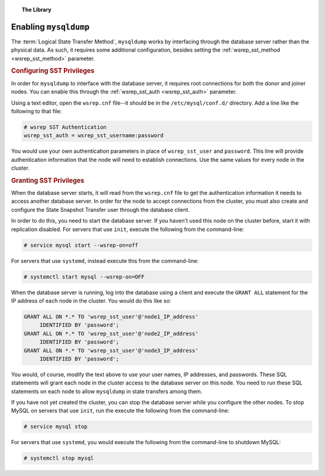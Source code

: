.. topic:: The Library
   :name: left-margin

   .. cssclass:: no-bull

      - :doc:`Documentation <./index>`
      - :doc:`Knowledge Base <../kb/index>`

      .. cssclass:: no-bull-sub

         - :doc:`Troubleshooting <../kb/trouble/index>`
         - :doc:`Best Practices <../kb/best/index>`

      - :doc:`FAQ <../faq>`
      - :doc:`Training <../training/index>`

      .. cssclass:: no-bull-sub

         - :doc:`Tutorial Articles <../training/tutorials/index>`
         - :doc:`Training Videos <../training/videos/index>`

      .. cssclass:: bull-head

         Related Documents

      - :ref:`wsrep_sst_method <wsrep_sst_method>`
      - :ref:`wsrep_sst_auth <wsrep_sst_auth>`

      .. cssclass:: bull-head

         Related Articles


.. cssclass:: library-document
.. _`mysqldump`:

=======================
Enabling ``mysqldump``
=======================

The :term:`Logical State Transfer Method`, ``mysqldump`` works by interfacing through the database server rather than the physical data.  As such, it requires some additional configuration, besides setting the :ref:`wsrep_sst_method <wsrep_sst_method>` parameter.


.. _`sst-privileges`:
.. rst-class:: rubric-1
.. rubric:: Configuring SST Privileges

In order for ``mysqldump`` to interface with the database server, it requires root connections for both the donor and joiner nodes.  You can enable this through the :ref:`wsrep_sst_auth <wsrep_sst_auth>` parameter.

Using a text editor, open the ``wsrep.cnf`` file--it should be in the ``/etc/mysql/conf.d/`` directory.  Add a line like the following to that file:

.. code-block:: ini

   # wsrep SST Authentication
   wsrep_sst_auth = wsrep_sst_username:password

You would use your own authentication parameters in place of ``wsrep_sst_user`` and ``password``. This line will provide authentication information that the node will need to establish connections. Use the same values for every node in the cluster.


.. _`sst_authorization`:
.. rst-class:: rubric-1
.. rubric:: Granting SST Privileges

When the database server starts, it will read from the ``wsrep.cnf`` file to get the authentication information it needs to access another database server.  In order for the node to accept connections from the cluster, you must also create and configure the State Snapshot Transfer user through the database client.

In order to do this, you need to start the database server.  If you haven't used this node on the cluster before, start it with replication disabled.  For servers that use ``init``, execute the following from the command-line:

.. code-block:: console

   # service mysql start --wsrep-on=off

For servers that use ``systemd``, instead execute this from the command-line:

.. code-block:: console

   # systemctl start mysql --wsrep-on=OFF

When the database server is running, log into the database using a client and execute the ``GRANT ALL`` statement for the IP address of each node in the cluster.  You would do this like so:

.. code-block:: mysql

   GRANT ALL ON *.* TO 'wsrep_sst_user'@'node1_IP_address'
	IDENTIFIED BY 'password';
   GRANT ALL ON *.* TO 'wsrep_sst_user'@'node2_IP_address'
	IDENTIFIED BY 'password';
   GRANT ALL ON *.* TO 'wsrep_sst_user'@'node3_IP_address'
 	IDENTIFIED BY 'password';

You would, of course, modify the text above to use your user names, IP addresses, and passwords. These SQL statements will grant each node in the cluster access to the database server on this node.  You need to run these SQL statements on each node to allow ``mysqldump`` in state transfers among them.

If you have not yet created the cluster, you can stop the database server while you configure the other nodes.  To stop MySQL on servers that use ``init``, run the execute the following from the command-line:

.. code-block:: console

   # service mysql stop

For servers that use ``systemd``, you would execute the following from the command-line to shutdown MySQL:

.. code-block:: console

   # systemctl stop mysql

.. |---|   unicode:: U+2014 .. EM DASH
   :trim:
